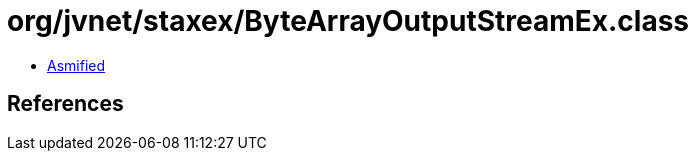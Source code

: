 = org/jvnet/staxex/ByteArrayOutputStreamEx.class

 - link:ByteArrayOutputStreamEx-asmified.java[Asmified]

== References

